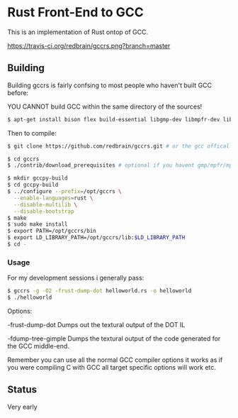 * Rust Front-End to GCC
This is an implementation of Rust ontop of GCC.

[[https://travis-ci.org/redbrain/gccrs.png?branch=master]]

** Building
Building gccrs is fairly confsing to most people who haven't built
GCC before:

YOU CANNOT build GCC within the same directory of the sources!

#+BEGIN_SRC bash
$ apt-get install bison flex build-essential libgmp-dev libmpfr-dev libmpc-dev
#+END_SRC

Then to compile:

#+BEGIN_SRC bash
$ git clone https://github.com/redbrain/gccrs.git # or the gcc offical branch

$ cd gccrs
$ ./contrib/download_prerequisites # optional if you havent gmp/mpfr/mpc

$ mkdir gccpy-build
$ cd gccpy-build
$ ../configure --prefix=/opt/gccrs \
  --enable-languages=rust \
  --disable-multilib \
  --disable-bootstrap
$ make
$ sudo make install
$ export PATH=/opt/gccrs/bin
$ export LD_LIBRARY_PATH=/opt/gccrs/lib:$LD_LIBRARY_PATH
$ cd -
#+END_SRC

*** Usage

For my development sessions i generally pass:

#+BEGIN_SRC bash
$ gccrs -g -O2 -frust-dump-dot helloworld.rs -o helloworld
$ ./helloworld
#+END_SRC

Options:

-frust-dump-dot Dumps out the textural output of the DOT IL

-fdump-tree-gimple Dumps the textural output of the code generated
for the GCC middle-end.

Remember you can use all the normal GCC compiler options it works as
if you were compiling C with GCC all target specific options will
work etc.

** Status
Very early

